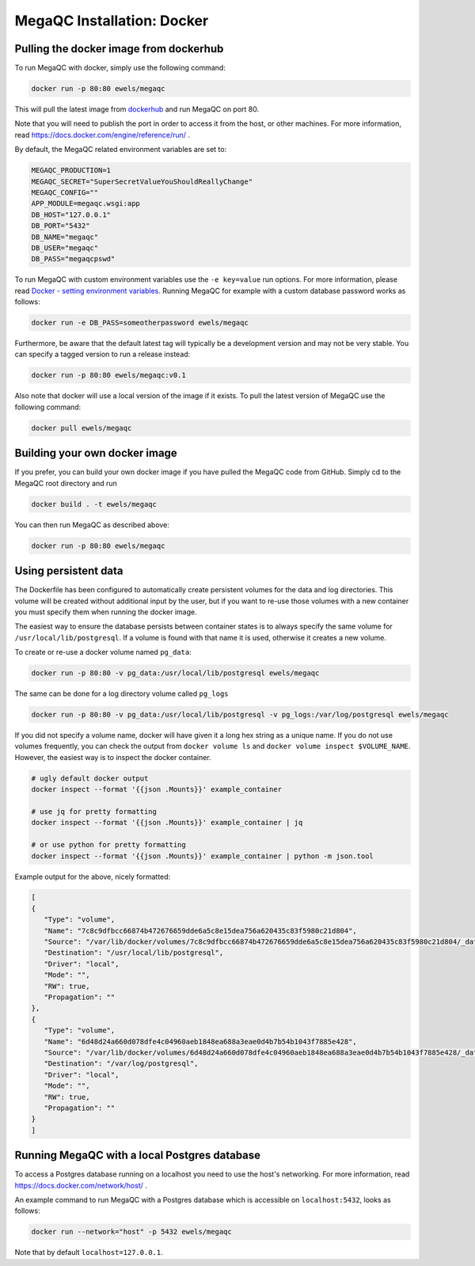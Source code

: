 MegaQC Installation: Docker
===========================

Pulling the docker image from dockerhub
---------------------------------------

To run MegaQC with docker, simply use the following command:

.. code:: bash

   docker run -p 80:80 ewels/megaqc

This will pull the latest image from `dockerhub`_ and run MegaQC on port 80.

Note that you will need to publish the port in order to access it from
the host, or other machines. For more information, read
https://docs.docker.com/engine/reference/run/ .

By default, the MegaQC related environment variables are set to:

.. code-block::

    MEGAQC_PRODUCTION=1
    MEGAQC_SECRET="SuperSecretValueYouShouldReallyChange"
    MEGAQC_CONFIG=""
    APP_MODULE=megaqc.wsgi:app
    DB_HOST="127.0.0.1"
    DB_PORT="5432"
    DB_NAME="megaqc"
    DB_USER="megaqc"
    DB_PASS="megaqcpswd"

To run MegaQC with custom environment variables use the ``-e key=value`` run options.
For more information, please read
`Docker - setting environment variables <https://docs.docker.com/engine/reference/commandline/run/#set-environment-variables--e---env---env-file>`_.
Running MegaQC for example with a custom database password works as follows:

.. code-block:: bash

    docker run -e DB_PASS=someotherpassword ewels/megaqc

Furthermore, be aware that the default latest tag will typically be a development version
and may not be very stable. You can specify a tagged version to run a release instead:

.. code:: bash

   docker run -p 80:80 ewels/megaqc:v0.1

Also note that docker will use a local version of the image if it
exists. To pull the latest version of MegaQC use the following command:

.. code:: bash

   docker pull ewels/megaqc

Building your own docker image
------------------------------

If you prefer, you can build your own docker image if you have pulled the
MegaQC code from GitHub. Simply cd to the MegaQC root directory and run

.. code:: bash

   docker build . -t ewels/megaqc

You can then run MegaQC as described above:

.. code:: bash

   docker run -p 80:80 ewels/megaqc

Using persistent data
---------------------

The Dockerfile has been configured to automatically create persistent
volumes for the data and log directories. This volume will be created
without additional input by the user, but if you want to re-use those
volumes with a new container you must specify them when running the
docker image.

The easiest way to ensure the database persists between container states
is to always specify the same volume for ``/usr/local/lib/postgresql``.
If a volume is found with that name it is used, otherwise it creates a
new volume.

To create or re-use a docker volume named ``pg_data``:

.. code:: bash

   docker run -p 80:80 -v pg_data:/usr/local/lib/postgresql ewels/megaqc

The same can be done for a log directory volume called ``pg_logs``

.. code:: bash

   docker run -p 80:80 -v pg_data:/usr/local/lib/postgresql -v pg_logs:/var/log/postgresql ewels/megaqc

If you did not specify a volume name, docker will have given it a long
hex string as a unique name. If you do not use volumes frequently, you
can check the output from ``docker volume ls`` and
``docker volume inspect $VOLUME_NAME``. However, the easiest way is to
inspect the docker container.

.. code:: bash

   # ugly default docker output
   docker inspect --format '{{json .Mounts}}' example_container

   # use jq for pretty formatting
   docker inspect --format '{{json .Mounts}}' example_container | jq

   # or use python for pretty formatting
   docker inspect --format '{{json .Mounts}}' example_container | python -m json.tool

Example output for the above, nicely formatted:

.. code:: json

   [
   {
      "Type": "volume",
      "Name": "7c8c9dfbcc66874b472676659dde6a5c8e15dea756a620435c83f5980c21d804",
      "Source": "/var/lib/docker/volumes/7c8c9dfbcc66874b472676659dde6a5c8e15dea756a620435c83f5980c21d804/_data",
      "Destination": "/usr/local/lib/postgresql",
      "Driver": "local",
      "Mode": "",
      "RW": true,
      "Propagation": ""
   },
   {
      "Type": "volume",
      "Name": "6d48d24a660d078dfe4c04960aeb1848ea688a3eae0d4b7b54b1043f7885e428",
      "Source": "/var/lib/docker/volumes/6d48d24a660d078dfe4c04960aeb1848ea688a3eae0d4b7b54b1043f7885e428/_data",
      "Destination": "/var/log/postgresql",
      "Driver": "local",
      "Mode": "",
      "RW": true,
      "Propagation": ""
   }
   ]

Running MegaQC with a local Postgres database
--------------------------------------------------

To access a Postgres database running on a localhost you need to use
the host's networking. For more information, read
https://docs.docker.com/network/host/ .

An example command to run MegaQC with a Postgres database which is accessible
on ``localhost:5432``, looks as follows:

.. code:: bash

    docker run --network="host" -p 5432 ewels/megaqc

Note that by default ``localhost=127.0.0.1``.

.. _dockerhub: https://hub.docker.com/r/ewels/megaqc/